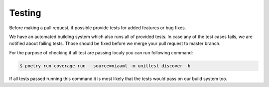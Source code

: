 Testing
=======

Before making a pull request, if possible provide tests for added features or bug fixes.

We have an automated building system which also runs all of provided tests. In case any of the test cases fails, we are notified about failing tests. Those should be fixed before we merge your pull request to master branch.

For the purpose of checking if all test are passing localy you can run following command:

.. code:: sh

    $ poetry run coverage run --source=niaaml -m unittest discover -b

If all tests passed running this command it is most likely that the tests would pass on our build system too.